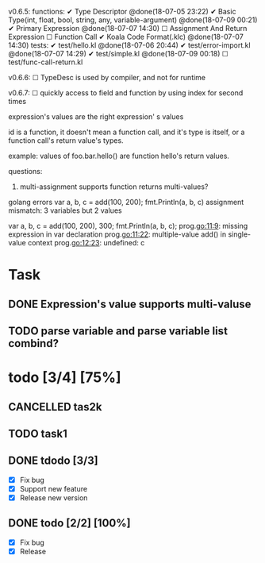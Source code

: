
v0.6.5:
  functions:
    ✔ Type Descriptor @done(18-07-05 23:22)
    ✔ Basic Type(int, float, bool, string, any, variable-argument) @done(18-07-09 00:21)
    ✔ Primary Expression @done(18-07-07 14:30)
    ☐ Assignment And Return Expression
    ☐ Function Call
    ✔ Koala Code Format(.klc) @done(18-07-07 14:30)
  tests:
    ✔ test/hello.kl @done(18-07-06 20:44)
    ✔ test/error-import.kl @done(18-07-07 14:29)
    ✔ test/simple.kl @done(18-07-09 00:18)
    ☐ test/func-call-return.kl

v0.6.6:
  ☐ TypeDesc is used by compiler, and not for runtime

v0.6.7:
  ☐ quickly access to field and function by using index for second times

expression's values are the right expression' s values

id is a function, it doesn't mean a function call, and it's type is itself,
or a function call's return value's types.

example:
values of foo.bar.hello() are function hello's return values.

questions:
  1. multi-assignment supports function returns multi-values?
  golang errors
  var a, b, c = add(100, 200);
  fmt.Println(a, b, c)
  assignment mismatch: 3 variables but 2 values

  var a, b, c = add(100, 200), 300;
  fmt.Println(a, b, c);
  prog.go:11:9: missing expression in var declaration
  prog.go:11:22: multiple-value add() in single-value context
  prog.go:12:23: undefined: c

* Task
** DONE Expression's value supports multi-valuse
   CLOSED: [2018-07-21 Sat 11:03]
** TODO parse variable and parse variable list combind?

* todo [3/4] [75%]
** CANCELLED tas2k
** TODO task1

** DONE tdodo [3/3]
   CLOSED: [2018-07-21 Sat 12:07]
   - [X] Fix bug
   - [X] Support new feature
   - [X] Release new version

** DONE todo [2/2] [100%]
   CLOSED: [2018-07-21 Sat 12:55]
   - [X] Fix bug
   - [X] Release
